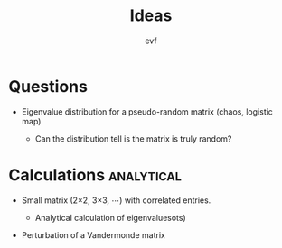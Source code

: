 #+title: Ideas
#+author: evf

#+startup: latexpreview

* Questions

+ Eigenvalue distribution for a pseudo-random matrix (chaos, logistic map)

  + Can the distribution tell is the matrix is truly random?

* Calculations :analytical:

+ Small matrix (2\times2, 3\times3, \cdots) with correlated entries.

  + Analytical calculation of eigenvaluesots)

+ Perturbation of a Vandermonde matrix
